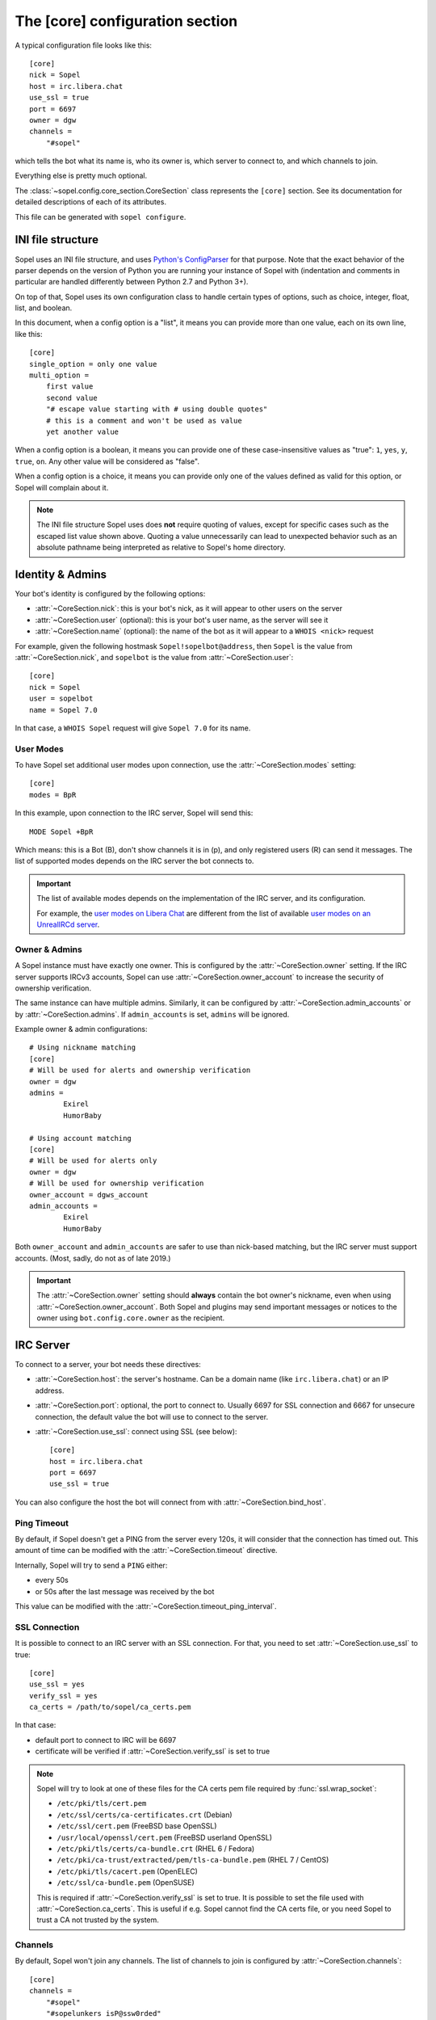 .. py:currentmodule:: sopel.config.core_section

================================
The [core] configuration section
================================

.. highlight:: ini

A typical configuration file looks like this::

    [core]
    nick = Sopel
    host = irc.libera.chat
    use_ssl = true
    port = 6697
    owner = dgw
    channels =
        "#sopel"

which tells the bot what its name is, who its owner is, which server to
connect to, and which channels to join.

Everything else is pretty much optional.

The :class:`~sopel.config.core_section.CoreSection` class represents the
``[core]`` section. See its documentation for detailed descriptions of each of
its attributes.

This file can be generated with ``sopel configure``.

.. seealso::

    The :doc:`cli` chapter for ``sopel configure`` subcommand.


INI file structure
==================

Sopel uses an INI file structure, and uses `Python's ConfigParser`__ for that
purpose. Note that the exact behavior of the parser depends on the version of
Python you are running your instance of Sopel with (indentation and comments
in particular are handled differently between Python 2.7 and Python 3+).

On top of that, Sopel uses its own configuration class to handle certain types
of options, such as choice, integer, float, list, and boolean.

In this document, when a config option is a "list", it means you can provide
more than one value, each on its own line, like this::

    [core]
    single_option = only one value
    multi_option =
        first value
        second value
        "# escape value starting with # using double quotes"
        # this is a comment and won't be used as value
        yet another value

When a config option is a boolean, it means you can provide one of these
case-insensitive values as "true": ``1``, ``yes``, ``y``, ``true``, ``on``. Any
other value will be considered as "false".

When a config option is a choice, it means you can provide only one of the
values defined as valid for this option, or Sopel will complain about it.

.. note::

   The INI file structure Sopel uses does **not** require quoting of values,
   except for specific cases such as the escaped list value shown above.
   Quoting a value unnecessarily can lead to unexpected behavior such as an
   absolute pathname being interpreted as relative to Sopel's home directory.

.. __: https://docs.python.org/3/library/configparser.html#supported-ini-file-structure


Identity & Admins
=================

Your bot's identity is configured by the following options:

* :attr:`~CoreSection.nick`: this is your bot's nick, as it will appear to
  other users on the server
* :attr:`~CoreSection.user` (optional): this is your bot's user name, as the
  server will see it
* :attr:`~CoreSection.name` (optional): the name of the bot as it will appear
  to a ``WHOIS <nick>`` request

For example, given the following hostmask ``Sopel!sopelbot@address``, then
``Sopel`` is the value from :attr:`~CoreSection.nick`, and ``sopelbot`` is the
value from :attr:`~CoreSection.user`::

    [core]
    nick = Sopel
    user = sopelbot
    name = Sopel 7.0

In that case, a ``WHOIS Sopel`` request will give ``Sopel 7.0`` for its name.

User Modes
----------

To have Sopel set additional user modes upon connection, use the
:attr:`~CoreSection.modes` setting::

    [core]
    modes = BpR

In this example, upon connection to the IRC server, Sopel will send this::

    MODE Sopel +BpR

Which means: this is a Bot (B), don't show channels it is in (p), and only
registered users (R) can send it messages. The list of supported modes depends
on the IRC server the bot connects to.

.. important::

   The list of available modes depends on the implementation of the IRC server,
   and its configuration.

   For example, the `user modes on Libera Chat`__ are different from the list
   of available `user modes on an UnrealIRCd server`__.

   .. __: https://libera.chat/guides/usermodes
   .. __: https://www.unrealircd.org/docs/User_modes

Owner & Admins
--------------

A Sopel instance must have exactly one owner. This is configured by the
:attr:`~CoreSection.owner` setting. If the IRC server supports IRCv3 accounts,
Sopel can use :attr:`~CoreSection.owner_account` to increase the security of
ownership verification.

The same instance can have multiple admins. Similarly, it can be configured
by :attr:`~CoreSection.admin_accounts` or by :attr:`~CoreSection.admins`. If
``admin_accounts`` is set, ``admins`` will be ignored.

Example owner & admin configurations::

    # Using nickname matching
    [core]
    # Will be used for alerts and ownership verification
    owner = dgw
    admins =
            Exirel
            HumorBaby

    # Using account matching
    [core]
    # Will be used for alerts only
    owner = dgw
    # Will be used for ownership verification
    owner_account = dgws_account
    admin_accounts =
            Exirel
            HumorBaby

Both ``owner_account`` and ``admin_accounts`` are safer to use than
nick-based matching, but the IRC server must support accounts.
(Most, sadly, do not as of late 2019.)

.. important::

    The :attr:`~CoreSection.owner` setting should **always** contain the bot
    owner's nickname, even when using :attr:`~CoreSection.owner_account`. Both
    Sopel and plugins may send important messages or notices to the owner
    using ``bot.config.core.owner`` as the recipient.


IRC Server
==========

To connect to a server, your bot needs these directives:

* :attr:`~CoreSection.host`: the server's hostname. Can be a domain name
  (like ``irc.libera.chat``) or an IP address.
* :attr:`~CoreSection.port`: optional, the port to connect to. Usually 6697 for
  SSL connection and 6667 for unsecure connection, the default value the bot
  will use to connect to the server.
* :attr:`~CoreSection.use_ssl`: connect using SSL (see below)::

    [core]
    host = irc.libera.chat
    port = 6697
    use_ssl = true

You can also configure the host the bot will connect from with
:attr:`~CoreSection.bind_host`.

Ping Timeout
------------

By default, if Sopel doesn't get a PING from the server every 120s, it will
consider that the connection has timed out. This amount of time can be modified
with the :attr:`~CoreSection.timeout` directive.

Internally, Sopel will try to send a ``PING`` either:

* every 50s
* or 50s after the last message was received by the bot

This value can be modified with the :attr:`~CoreSection.timeout_ping_interval`.

SSL Connection
--------------

It is possible to connect to an IRC server with an SSL connection. For that,
you need to set :attr:`~CoreSection.use_ssl` to true::

    [core]
    use_ssl = yes
    verify_ssl = yes
    ca_certs = /path/to/sopel/ca_certs.pem

In that case:

* default port to connect to IRC will be 6697
* certificate will be verified if :attr:`~CoreSection.verify_ssl` is set to
  true

.. seealso::

   Sopel uses the built-in :func:`ssl.wrap_socket` function to wrap the socket
   used for the IRC connection.

.. note::

   Sopel will try to look at one of these files for the CA certs pem file
   required by :func:`ssl.wrap_socket`:

   * ``/etc/pki/tls/cert.pem``
   * ``/etc/ssl/certs/ca-certificates.crt`` (Debian)
   * ``/etc/ssl/cert.pem`` (FreeBSD base OpenSSL)
   * ``/usr/local/openssl/cert.pem`` (FreeBSD userland OpenSSL)
   * ``/etc/pki/tls/certs/ca-bundle.crt`` (RHEL 6 / Fedora)
   * ``/etc/pki/ca-trust/extracted/pem/tls-ca-bundle.pem`` (RHEL 7 / CentOS)
   * ``/etc/pki/tls/cacert.pem`` (OpenELEC)
   * ``/etc/ssl/ca-bundle.pem`` (OpenSUSE)

   This is required if :attr:`~CoreSection.verify_ssl` is set to true. It is
   possible to set the file used with :attr:`~CoreSection.ca_certs`. This is
   useful if e.g. Sopel cannot find the CA certs file, or you need Sopel to
   trust a CA not trusted by the system.

Channels
--------

By default, Sopel won't join any channels. The list of channels to
join is configured by :attr:`~CoreSection.channels`::

    [core]
    channels =
        "#sopel"
        "#sopelunkers isP@ssw0rded"

It is possible to slow down the initial joining of channels using
:attr:`~CoreSection.throttle_join` and :attr:`~CoreSection.throttle_wait`, for
example if the IRC network kicks clients that join too many channels too
quickly::

    [core]
    channels =
        "#sopel"
        "#sopelunkers isP@ssw0rded"
        # ... too many channels ...
        "#justonemore"
    throttle_join = 4
    throttle_wait = 2

In that example, Sopel will send ``JOIN`` and ``WHO`` commands 4 by 4 every 2s.

Flood Prevention
----------------

In order to avoid flooding the server, Sopel has a built-in flood prevention
mechanism. The flood burst limit can be controlled with these directives:

* :attr:`~CoreSection.flood_burst_lines`: the number of messages
  that can be sent before triggering the throttle mechanism.
* :attr:`~CoreSection.flood_refill_rate`: how much time (in seconds) must be
  spent before recovering flood limit.

The wait time when the flood limit is reached can be controlled with these:

* :attr:`~CoreSection.flood_empty_wait`: time to wait once burst limit has been
  reached before sending a new message.
* :attr:`~CoreSection.flood_max_wait`: absolute maximum time to wait before
  sending a new message once the burst limit has been reached.

And the extra wait penalty for longer messages can be controlled with these:

* :attr:`~CoreSection.flood_text_length`: maximum size of messages before they
  start getting an extra wait penalty.
* :attr:`~CoreSection.flood_penalty_ratio`: ratio used to compute said penalty.

For example this configuration::

    [core]
    flood_burst_lines = 10
    flood_empty_wait = 0.5
    flood_refill_rate = 2

will allow 10 messages at once before triggering the throttle mechanism, then
it'll wait 0.5s before sending a new message, and refill the burst limit every
2 seconds.

The wait time **cannot be longer** than :attr:`~CoreSection.flood_max_wait` (2s
by default). This maximum wait time includes any potential extra penalty for
longer messages.

Messages that are longer than :attr:`~CoreSection.flood_text_length` get an
extra wait penalty. The penalty is computed using a penalty ratio (controlled
by :attr:`~CoreSection.flood_penalty_ratio`, which is 1.4 by default)::

    length_overflow = max(0, (len(text) - flood_text_length))
    extra_penalty = length_overflow / (flood_text_length * flood_penalty_ratio)

For example with a message of 80 characters, the added extra penalty will be::

    length_overflow = max(0, 80 - 50)  # == 30
    extra_penalty = 30 / (50 * 1.4)  # == 0.428s (approximately)

With the default configuration, it means a minimum wait time of 0.928s before
sending any new message (0.5s + 0.428s).

You can **deactivate** this extra wait penalty by setting
:attr:`~CoreSection.flood_penalty_ratio` to 0.

To **deactivate all flood prevention (at your own risk)**, you need only to
set :attr:`~CoreSection.flood_max_wait` to 0.

The default configuration works fine with most tested networks, but individual
bots' owners are invited to tweak as necessary to respect their network's flood
policy.

.. versionadded:: 7.0

    Additional configuration options: ``flood_burst_lines``,
    ``flood_empty_wait``, and ``flood_refill_rate``.

.. versionadded:: 7.1

    Even more additional configuration options: ``flood_max_wait``,
    ``flood_text_length``, and ``flood_penalty_ratio``.

.. note::

    ``@dgw`` said once about Sopel's flood protection logic:

        *"It's some arcane magic from AT LEAST a decade ago."*

Loop prevention
---------------

In order to prevent the bot from entering a loop (for example when there is
another bot in the same channel, or if a user spams a command), it'll try to
see if the next message to send is repeating too often in a short time period.
If that happens, the bot will send ``...`` a few times before remaining silent::

    <bot> I repeat myself!
    <bot> I repeat myself!
    <bot> I repeat myself!
    <bot> I repeat myself!
    <bot> I repeat myself!
    # wanted to say: "I repeat myself"
    <bot> ...
    # wanted to say: "I repeat myself"
    <bot> ...
    # wanted to say: "I repeat myself"
    <bot> ...
    # silence, wanted to say: "..." instead of "I repeat myself"

This doesn't affect non-repeating messages, and if enough time has passed
between now and the last message sent, the loop prevention won't be triggered.

This behavior can be configured with:

* :attr:`~CoreSection.antiloop_threshold`: the number of repeating messages
  before triggering the loop prevention.
* :attr:`~CoreSection.antiloop_silent_after`: how many times the bot will send
  the repeat text until it remains silent.
* :attr:`~CoreSection.antiloop_window`: how much time (in seconds) since the
  last message must pass before ignoring the loop prevention.
* :attr:`~CoreSection.antiloop_repeat_text`: the text used to replace repeating
  messages (default to ``...``).

For example this configuration::

    [core]
    antiloop_threshold = 2
    antiloop_silent_after = 1
    antiloop_window = 60
    antiloop_repeat_text = Ditto.

will activate the loop prevention feature if there are at least 2 messages
in the last 60 seconds, **and** exactly 2 of those messages are the same.
After sending ``...`` *once* (a third message), the bot will remain silent.

This doesn't affect other messages, i.e. messages that don't repeat::

    <bot> I repeat myself!
    <bot> No I don't!
    <bot> I can talk.
    <bot> I repeat myself!
    <bot> No I don't!
    # wanted to say: "I repeat myself"
    <bot> Ditto.
    # silence, wanted to say: "Ditto." instead of "No I don't!"
    <bot> This message is unique.

You can **deactivate** the loop prevention by setting
:attr:`~CoreSection.antiloop_threshold` to 0.

.. versionadded:: 8.0

    The loop prevention feature wasn't configurable before Sopel 8.0. The
    new configuration options are: ``antiloop_threshold``,
    ``antiloop_silent_after``, and ``antiloop_window``.

.. note::

    Since Sopel remembers only the last ten messages, it will use the minimum
    value between ``antiloop_threshold`` and ten.

Perform commands on connect
---------------------------

The bot can be configured to send custom commands upon successful connection to
the IRC server. This can be used in situations where the bot's built-in
capabilities are not sufficient, or further automation is desired.
``$nickname`` can be used in a command as a placeholder, and it will be
replaced with the bot's nickname, as specified in the configuration
(:attr:`~CoreSection.nick`).

The list of commands to send is set with
:attr:`~CoreSection.commands_on_connect`. For example, the following
configuration::

    [core]
    commands_on_connect =
        PRIVMSG X@Channels.undernet.org :LOGIN MyUserName A$_Strong,*pasSWord
        PRIVMSG IDLEBOT :login $nickname idLEPasswoRD

will, upon connection:

1) identify to Undernet services (``PRIVMSG X@Channels...``)
2) login with ``IDLEBOT`` using the bot's nickname (``PRIVMSG IDLEBOT ...``)

.. seealso::

   This functionality is analogous to ZNC's ``perform`` module:
   https://wiki.znc.in/Perform


Authentication
==============

Sopel provides two ways to authenticate: a simple method, and multi-stage
authentication. If only one authentication method is available, then it's best
to stick to the simple method, using :attr:`~CoreSection.auth_method`.

Simple method
-------------

This is the most common use case: the bot will authenticate itself using one
and only one method, being a server-based or nick-based authentication.

To configure the authentication method, :attr:`~CoreSection.auth_method` must
be configured. For **server-based** methods:

* ``sasl``
* ``server``

And for **nick-based** methods:

* ``nickserv``
* ``authserv``
* ``Q``
* ``userserv``

Several additional options can be used to configure the authentication method
and the required credentials. You can follow the link for each to find more
details:

* :attr:`~CoreSection.auth_username`: account's username, if used by
  the ``auth_method``
* :attr:`~CoreSection.auth_password`: password for authentication
* :attr:`~CoreSection.auth_target`: authentication method's target, if required
  by the ``auth_method``:

  * ``sasl``: the SASL mechanism (``PLAIN`` by default)
  * ``nickserv``: the service's nickame to send credentials to
    (``NickServ`` by default)
  * ``userserv``: the service's nickame to send credentials to
    (``UserServ`` by default)

Example of nick-based authentication with NickServ service::

    [core]
    # select nick-based authentication
    auth_method = nickserv
    # auth_username is not required for nickserv
    # your bot's login password
    auth_password = SopelIsGreat!
    # default value
    auth_target = NickServ

And here is an example of server-based authentication using SASL::

    [core]
    # select SASL authentication
    auth_method = sasl
    # your bot's login username and password
    auth_username = BotAccount
    auth_password = SopelIsGreat!
    # default SASL mechanism
    auth_target = PLAIN

Example of authentication to a ZNC bouncer::

    [core]
    # select server-based authentication
    auth_method = server
    # auth_username is not used with server authentication, so instead
    # we combine the ZNC username, network name, and password here:
    auth_password = Sopel/libera:SopelIsGreat!

Don't forget to configure your ZNC to log in to the real network!

Finally, here is how to enable CertFP once you have a certificate that meets
your IRC network's requirements::

    [core]
    client_cert_file = /path/to/cert.pem  # your bot's client certificate
    # some networks require SASL EXTERNAL for CertFP to work
    auth_method = sasl                    # if required
    auth_target = EXTERNAL                # if required


Multi-stage
-----------

In some cases, an IRC bot needs to use both server-based and
nick-based authentication.

* :attr:`~CoreSection.server_auth_method`: defines the server-based
  authentication method to use (``sasl`` or ``server``); it will
  be used only if :attr:`~CoreSection.auth_method` does not define a
  server-based authentication method
* :attr:`~CoreSection.nick_auth_method`: defines the nick-based authentication
  method to use ( ``nickserv``, ``authserv``, ``Q``, or ``userserv``); it will
  be used only if :attr:`~CoreSection.auth_method` is not set

.. versionadded:: 7.0

   The multi-stage authentication has been added in Sopel 7.0 with its
   configuration options.

Server-based
............

When :attr:`~CoreSection.server_auth_method` is defined the settings used are:

* :attr:`~CoreSection.server_auth_username`: account's username
* :attr:`~CoreSection.server_auth_password`: account's password
* :attr:`~CoreSection.server_auth_sasl_mech`: the SASL mechanism to use
  (defaults to ``PLAIN``; ``EXTERNAL`` is also available)

For example, this will use NickServ ``IDENTIFY`` command and SASL mechanism::

    [core]
    # select nick-based authentication
    auth_method = nickserv
    # auth_username is not required for nickserv
    # your bot's login password
    auth_password = SopelIsGreat!
    # default value
    auth_target = NickServ

    # select SASL authentication
    server_auth_method = sasl
    # your bot's login username and password
    server_auth_username = BotAccount
    server_auth_password = SopelIsGreat!
    # default SASL mechanism
    server_auth_target = PLAIN

.. important::

    If :attr:`~CoreSection.auth_method` is already set to ``sasl`` or
    ``server`` then :attr:`~CoreSection.server_auth_method` (and its options)
    will be ignored.

Nick-based
..........

When :attr:`~CoreSection.nick_auth_method` is defined, the settings
used are:

* :attr:`~CoreSection.nick_auth_username`: account's username; may be
  optional for some authentication methods; defaults to the bot's nick
* :attr:`~CoreSection.nick_auth_password`: account's password
* :attr:`~CoreSection.nick_auth_target`: the target used to send authentication
  credentials; may be optional for some authentication methods; defaults to
  ``NickServ`` for ``nickserv``, and to ``UserServ`` for ``userserv``.

For example, this will use NickServ ``IDENTIFY`` command and SASL mechanism::

    [core]
    # select nick-based authentication
    nick_auth_method = nickserv
    # nick_auth_username is not required for nickserv
    # your bot's login password
    nick_auth_password = SopelIsGreat!
    # default value
    nick_auth_target = NickServ

    # select SASL auth
    server_auth_method = sasl
    # your bot's login username and password
    server_auth_username = BotAccount
    server_auth_password = SopelIsGreat!
    # default SASL mechanism
    server_auth_target = PLAIN

.. important::

    If :attr:`~CoreSection.auth_method` is already set then
    :attr:`~CoreSection.nick_auth_method` (and its options) will be ignored.


Database
========

Sopel uses SQLAlchemy to connect to and query its database. To configure the
type of database, set :attr:`~CoreSection.db_type` to one of these values:

* ``sqlite`` (default)
* ``mysql``
* ``postgres``
* ``mssql``
* ``oracle``
* ``firebird``
* ``sybase``

.. note::

    In certain environments, specifying the :attr:`~CoreSection.db_url`
    setting via :ref:`environment variable <Overriding individual settings>`
    may be more convenient. Doing so will supersede all of the other options
    described in this section.

SQLite
------

There is only one option for SQLite, :attr:`~CoreSection.db_filename`, which
configures the path to the SQLite database file. Other options are ignored
when ``db_type`` is set to ``sqlite``.

Other Database
--------------

When ``db_type`` is *not* set to ``sqlite``, the following options
are available:

* :attr:`~CoreSection.db_host`
* :attr:`~CoreSection.db_user`
* :attr:`~CoreSection.db_pass`
* :attr:`~CoreSection.db_port` (optional)
* :attr:`~CoreSection.db_name` (optional)
* :attr:`~CoreSection.db_driver` (optional)

Both ``db_port`` and ``db_name`` are optional, depending on your setup and the
type of your database.

In all cases, Sopel uses a database driver specific to each type. This driver
can be configured manually with the ``db_driver`` options. See the SQLAlchemy
documentation for more information about `database drivers`__, and how to
install them.

.. __: https://docs.sqlalchemy.org/en/latest/dialects/

.. versionadded:: 7.0

   Using SQLAlchemy for the database has been added in Sopel 7.0, which
   supports multiple types of databases. The configuration options required for
   these new types have been added at the same time.

.. important::

   Plugins originally written for Sopel 6.x and older might not work properly
   with non-``sqlite`` databases. If a plugin you want to use with Sopel 7+ has
   not been updated, feel free to test it and tell its author(s) the results.


Commands & Plugins
==================

Users can interact with Sopel through its commands, from Sopel's core or
from Sopel's plugins. A command is a prefix with a name. The prefix can be
configured with :attr:`~CoreSection.prefix`::

    [core]
    prefix = \.

.. note::

   This directive expects a **regex** pattern, so special regex characters must
   be escaped, as shown in the example above.

Other directives include:

* :attr:`~CoreSection.help_prefix`: the prefix used in help messages
* :attr:`~CoreSection.alias_nicks`: additional names users might call the bot;
  used by nick-based commands
* :attr:`~CoreSection.auto_url_schemes`: URL schemes (like ``http`` or ``ftp``)
  that should trigger the detection of URLs in messages

Plugins
-------

By default, Sopel will load all available plugins. To exclude a plugin, you
can put its name in the :attr:`~CoreSection.exclude` directive. Here, the
``reload`` and ``meetbot`` plugins are disabled::

    [core]
    exclude =
        reload
        meetbot

Alternatively, you can define a list of allowed plugins with
:attr:`~CoreSection.enable`: plugins not in this list will be ignored. In this
example, only the ``bugzilla`` and ``remind`` plugins are enabled (because
``meetbot`` is still excluded)::

    [core]
    enable =
        bugzilla
        remind
        meetbot
    exclude =
        reload
        meetbot

To detect plugins from extra directories, use the :attr:`~CoreSection.extra`
option.

Ignore User
-----------

To ignore users based on their hosts and/or nicks, you can use these options:

* :attr:`~CoreSection.host_blocks`
* :attr:`~CoreSection.nick_blocks`


Logging
=======

Sopel writes logs of its activities to its **log directory**, which is
configured by :attr:`~CoreSection.logdir`. Depending on the enabled options,
there may be as many as four log files per config:

* ``<configname>.sopel.log``: standard logging output
* ``<configname>.error.log``: errors only
* ``<configname>.exceptions.log``: exceptions and accompanying tracebacks
* ``<configname>.raw.log``: raw traffic between Sopel and the IRC server, if
  enabled (see :ref:`below <Raw Logs>`)

Sopel uses the built-in :func:`logging.basicConfig` function to configure its
logs with the following arguments:

* ``format``: set to :attr:`~CoreSection.logging_format` if configured
* ``datefmt``: set to :attr:`~CoreSection.logging_datefmt` if configured
* ``level``: set to :attr:`~CoreSection.logging_level`, default to ``WARNING``
  (see the Python documentation for `available logging levels`__)

.. __: https://docs.python.org/3/library/logging.html#logging-levels

Example of configuration for logging::

    [core]
    logging_level = INFO
    logging_format = [%(asctime)s] %(levelname)s - %(message)s
    logging_datefmt = %Y-%m-%d %H:%M:%S
    logdir = /path/to/logs

.. _logging-basename:
.. note::

    The ``<configname>`` prefix in logging filenames refers to the
    configuration's :attr:`~sopel.config.Config.basename` attribute.

.. versionadded:: 7.0

   Configuration options ``logging_format`` and ``logging_datefmt`` have been
   added to extend logging configuration.

.. versionchanged:: 7.0

   The log filename has been renamed from ``stdio.log`` to
   ``<configname>.sopel.log`` to disambiguate its purpose and prevent
   conflicts when running more than one instance of Sopel.

Log to a Channel
----------------

It is possible to send logs to an IRC channel, by configuring
:attr:`~CoreSection.logging_channel`. By default, it uses the same log level,
format, and date-format parameters as console logs. This can be overridden
with these settings:

* ``format`` with :attr:`~CoreSection.logging_channel_format`
* ``datefmt`` with :attr:`~CoreSection.logging_channel_datefmt`
* ``level`` with :attr:`~CoreSection.logging_channel_level`

Example of configuration to log errors only in the ``##bot_logs`` channel::

    [core]
    logging_level = INFO
    logging_format = [%(asctime)s] %(levelname)s - %(message)s
    logging_datefmt = %Y-%m-%d %H:%M:%S
    logging_channel = ##bot_logs
    logging_channel_level = ERROR
    logging_channel_format = %(message)s

.. note::

   ``DEBUG`` is not supported for ``logging_channel_level``. The bot would
   either flood itself off the network or spend most of its time waiting for
   flood protection delays (thus becoming unusable).

.. versionadded:: 7.0

   Configuration options ``logging_channel_level``, ``logging_channel_format``
   and ``logging_channel_datefmt`` has been added to extend logging
   configuration.

Raw Logs
--------

It is possible to store raw logs of what Sopel receives and sends by setting
the flag :attr:`~CoreSection.log_raw` to true::

    [core]
    log_raw = on

In that case, IRC messages received and sent are stored into a file named
``<configname>.raw.log``, located in the log directory.

.. versionchanged:: 7.0

   The log filename has been renamed from ``raw.log`` to
   ``<configname>.raw.log`` to prevent conflicts when running more than one
   instance of Sopel.


Other
=====

* :attr:`~CoreSection.homedir`
* :attr:`~CoreSection.default_time_format`
* :attr:`~CoreSection.default_timezone`
* :attr:`~CoreSection.not_configured`
* :attr:`~CoreSection.reply_errors`
* :attr:`~CoreSection.pid_dir`
